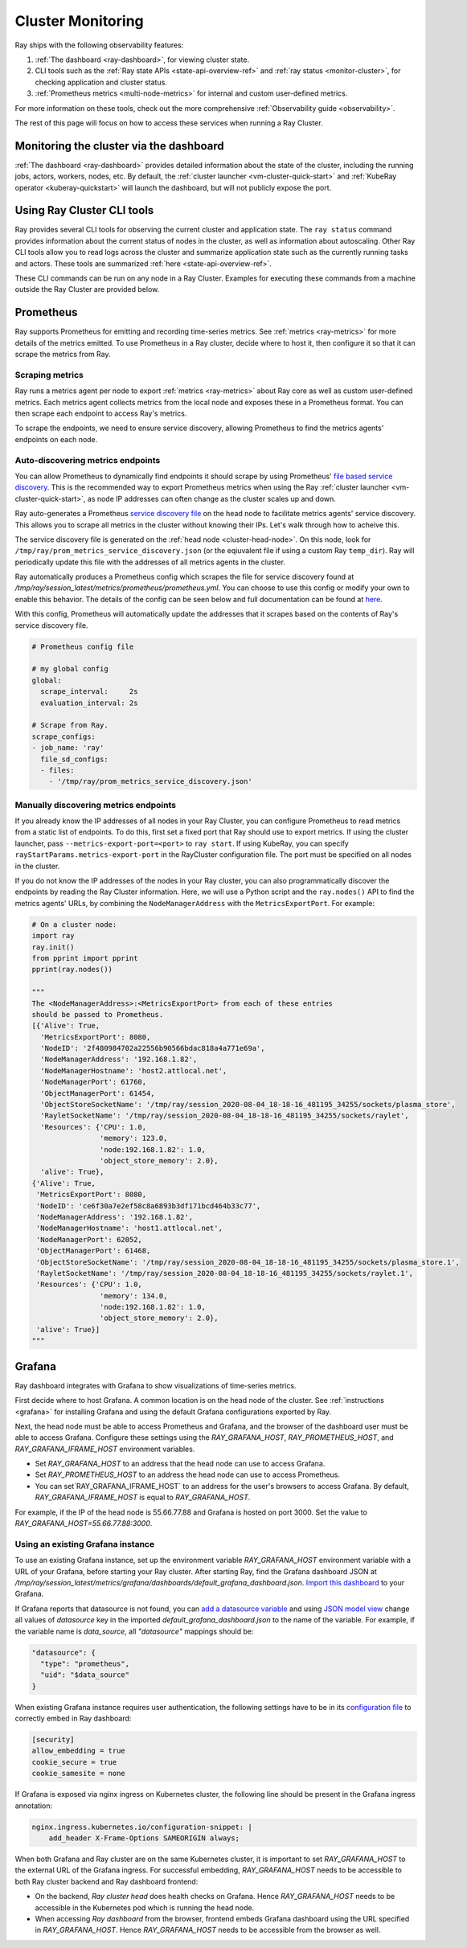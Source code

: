 Cluster Monitoring
------------------

Ray ships with the following observability features:

1. :ref:`The dashboard <ray-dashboard>`, for viewing cluster state.
2. CLI tools such as the :ref:`Ray state APIs <state-api-overview-ref>` and :ref:`ray status <monitor-cluster>`, for checking application and cluster status.
3. :ref:`Prometheus metrics <multi-node-metrics>` for internal and custom user-defined metrics.

For more information on these tools, check out the more comprehensive :ref:`Observability guide <observability>`.

The rest of this page will focus on how to access these services when running a Ray Cluster.

.. _monitor-cluster-via-dashboard:

Monitoring the cluster via the dashboard
^^^^^^^^^^^^^^^^^^^^^^^^^^^^^^^^^^^^^^^^

:ref:`The dashboard <ray-dashboard>` provides detailed information about the state of the cluster,
including the running jobs, actors, workers, nodes, etc.
By default, the :ref:`cluster launcher <vm-cluster-quick-start>` and :ref:`KubeRay operator <kuberay-quickstart>` will launch the dashboard, but will
not publicly expose the port.

.. tab-set::

    .. tab-item:: If using the VM cluster launcher

        You can securely port-forward local traffic to the dashboard via the ``ray
        dashboard`` command.

        .. code-block:: shell

            $ ray dashboard [-p <port, 8265 by default>] <cluster config file>

        The dashboard will now be visible at ``http://localhost:8265``.

    .. tab-item:: If using Kubernetes

        The KubeRay operator makes the dashboard available via a Service targeting
        the Ray head pod, named ``<RayCluster name>-head-svc``. You can access the
        dashboard from within the Kubernetes cluster at ``http://<RayCluster name>-head-svc:8265``.

        You can also view the dashboard from outside the Kubernetes cluster by
        using port-forwarding:

        .. code-block:: shell

            $ kubectl port-forward service/raycluster-autoscaler-head-svc 8265:8265

        For more information about configuring network access to a Ray cluster on
        Kubernetes, see the :ref:`networking notes <kuberay-networking>`.


Using Ray Cluster CLI tools
^^^^^^^^^^^^^^^^^^^^^^^^^^^

Ray provides several CLI tools for observing the current cluster and
application state.  The ``ray status`` command provides information about the
current status of nodes in the cluster, as well as information about
autoscaling. Other Ray CLI tools allow you to read logs across the cluster and
summarize application state such as the currently running tasks and actors.
These tools are summarized :ref:`here <state-api-overview-ref>`.

These CLI commands can be run on any node in a Ray Cluster. Examples for
executing these commands from a machine outside the Ray Cluster are provided
below.

.. tab-set::

    .. tab-item:: If using the VM cluster launcher

        Execute a command on the cluster using ``ray exec``:

        .. code-block:: shell

            $ ray exec <cluster config file> "ray status"

    .. tab-item:: If using Kubernetes

        Execute a command on the cluster using ``kubectl exec`` and the configured
        RayCluster name. We will use the Service targeting the Ray head pod to
        execute a CLI command on the cluster.

        .. code-block:: shell

            # First, find the name of the Ray head service.
            $ kubectl get pod | grep <RayCluster name>-head
            # NAME                                             READY   STATUS    RESTARTS   AGE
            # <RayCluster name>-head-xxxxx                     2/2     Running   0          XXs

            # Then, use the name of the Ray head service to run `ray status`.
            $ kubectl exec <RayCluster name>-head-xxxxx -- ray status

.. _multi-node-metrics:

Prometheus
^^^^^^^^^^
Ray supports Prometheus for emitting and recording time-series metrics.
See :ref:`metrics <ray-metrics>` for more details of the metrics emitted.
To use Prometheus in a Ray cluster, decide where to host it, then configure
it so that it can scrape the metrics from Ray.

Scraping metrics
################

Ray runs a metrics agent per node to export :ref:`metrics <ray-metrics>` about Ray core as well as
custom user-defined metrics. Each metrics agent collects metrics from the local
node and exposes these in a Prometheus format. You can then scrape each
endpoint to access Ray's metrics.

To scrape the endpoints, we need to ensure service discovery, allowing
Prometheus to find the metrics agents' endpoints on each node.

Auto-discovering metrics endpoints
##################################

You can allow Prometheus to dynamically find endpoints it should scrape by using Prometheus' `file based service discovery <https://prometheus.io/docs/guides/file-sd/#installing-configuring-and-running-prometheus>`_.
This is the recommended way to export Prometheus metrics when using the Ray :ref:`cluster launcher <vm-cluster-quick-start>`, as node IP addresses can often change as the cluster scales up and down.

Ray auto-generates a Prometheus `service discovery file <https://prometheus.io/docs/guides/file-sd/#installing-configuring-and-running-prometheus>`_ on the head node to facilitate metrics agents' service discovery.
This allows you to scrape all metrics in the cluster without knowing their IPs. Let's walk through how to acheive this.

The service discovery file is generated on the :ref:`head node <cluster-head-node>`. On this node, look for ``/tmp/ray/prom_metrics_service_discovery.json`` (or the eqiuvalent file if using a custom Ray ``temp_dir``).
Ray will periodically update this file with the addresses of all metrics agents in the cluster.

Ray automatically produces a Prometheus config which scrapes the file for service discovery found at `/tmp/ray/session_latest/metrics/prometheus/prometheus.yml`.
You can choose to use this config or modify your own to enable this behavior. The details of the config can be seen below and full documentation can be found at `here <https://prometheus.io/docs/prometheus/latest/configuration/configuration/>`_.

With this config, Prometheus will automatically update the addresses that it scrapes based on the contents of Ray's service discovery file.

.. code-block:: yaml

    # Prometheus config file

    # my global config
    global:
      scrape_interval:     2s
      evaluation_interval: 2s

    # Scrape from Ray.
    scrape_configs:
    - job_name: 'ray'
      file_sd_configs:
      - files:
        - '/tmp/ray/prom_metrics_service_discovery.json'

Manually discovering metrics endpoints
######################################

If you already know the IP addresses of all nodes in your Ray Cluster, you can
configure Prometheus to read metrics from a static list of endpoints. To
do this, first set a fixed port that Ray should use to export metrics.  If
using the cluster launcher, pass ``--metrics-export-port=<port>`` to ``ray
start``.  If using KubeRay, you can specify
``rayStartParams.metrics-export-port`` in the RayCluster configuration file.
The port must be specified on all nodes in the cluster.

If you do not know the IP addresses of the nodes in your Ray cluster,
you can also programmatically discover the endpoints by reading the
Ray Cluster information. Here, we will use a Python script and the
``ray.nodes()`` API to find the metrics agents' URLs, by combining the
``NodeManagerAddress`` with the ``MetricsExportPort``. For example:

.. code-block:: python

    # On a cluster node:
    import ray
    ray.init()
    from pprint import pprint
    pprint(ray.nodes())

    """
    The <NodeManagerAddress>:<MetricsExportPort> from each of these entries
    should be passed to Prometheus.
    [{'Alive': True,
      'MetricsExportPort': 8080,
      'NodeID': '2f480984702a22556b90566bdac818a4a771e69a',
      'NodeManagerAddress': '192.168.1.82',
      'NodeManagerHostname': 'host2.attlocal.net',
      'NodeManagerPort': 61760,
      'ObjectManagerPort': 61454,
      'ObjectStoreSocketName': '/tmp/ray/session_2020-08-04_18-18-16_481195_34255/sockets/plasma_store',
      'RayletSocketName': '/tmp/ray/session_2020-08-04_18-18-16_481195_34255/sockets/raylet',
      'Resources': {'CPU': 1.0,
                    'memory': 123.0,
                    'node:192.168.1.82': 1.0,
                    'object_store_memory': 2.0},
      'alive': True},
    {'Alive': True,
     'MetricsExportPort': 8080,
     'NodeID': 'ce6f30a7e2ef58c8a6893b3df171bcd464b33c77',
     'NodeManagerAddress': '192.168.1.82',
     'NodeManagerHostname': 'host1.attlocal.net',
     'NodeManagerPort': 62052,
     'ObjectManagerPort': 61468,
     'ObjectStoreSocketName': '/tmp/ray/session_2020-08-04_18-18-16_481195_34255/sockets/plasma_store.1',
     'RayletSocketName': '/tmp/ray/session_2020-08-04_18-18-16_481195_34255/sockets/raylet.1',
     'Resources': {'CPU': 1.0,
                    'memory': 134.0,
                    'node:192.168.1.82': 1.0,
                    'object_store_memory': 2.0},
     'alive': True}]
    """


.. _multi-node-metrics-grafana:


Grafana
^^^^^^^
Ray dashboard integrates with Grafana to show visualizations of time-series metrics.

.. image:: images/graphs.png
    :align: center

First decide where to host Grafana. A common location is on the head node of the cluster.
See :ref:`instructions <grafana>` for installing Grafana and using the default Grafana configurations
exported by Ray.

Next, the head node must be able to access Prometheus and Grafana, and the browser of the dashboard user
must be able to access Grafana. Configure these settings using the `RAY_GRAFANA_HOST`, `RAY_PROMETHEUS_HOST`,
and `RAY_GRAFANA_IFRAME_HOST` environment variables.

* Set `RAY_GRAFANA_HOST` to an address that the head node can use to access Grafana.
* Set `RAY_PROMETHEUS_HOST` to an address the head node can use to access Prometheus.
*  You can set`RAY_GRAFANA_IFRAME_HOST` to an address for the user's browsers to access Grafana. By default, `RAY_GRAFANA_IFRAME_HOST` is equal to `RAY_GRAFANA_HOST`.

For example, if the IP of the head node is 55.66.77.88 and Grafana is hosted on port 3000. Set the value
to `RAY_GRAFANA_HOST=55.66.77.88:3000`.


.. _multi-node-metrics-grafana-existing:

Using an existing Grafana instance
##################################

To use an existing Grafana instance, set up the environment variable `RAY_GRAFANA_HOST` environment variable with a URL of your Grafana, before starting your Ray cluster. After starting Ray, find the Grafana dashboard JSON at `/tmp/ray/session_latest/metrics/grafana/dashboards/default_grafana_dashboard.json`. `Import this dashboard <https://grafana.com/docs/grafana/latest/dashboards/manage-dashboards/#import-a-dashboard>`_ to your Grafana.

If Grafana reports that datasource is not found, you can `add a datasource variable <https://grafana.com/docs/grafana/latest/dashboards/variables/add-template-variables/?pg=graf&plcmt=data-sources-prometheus-btn-1#add-a-data-source-variable>`_ and using `JSON model view <https://grafana.com/docs/grafana/latest/dashboards/build-dashboards/modify-dashboard-settings/#view-dashboard-json-model>`_ change all values of `datasource` key in the imported `default_grafana_dashboard.json` to the name of the variable. For example, if the variable name is `data_source`, all `"datasource"` mappings should be:

.. code-block:: json

  "datasource": {
    "type": "prometheus",
    "uid": "$data_source"
  }

When existing Grafana instance requires user authentication, the following settings have to be in its `configuration file <https://grafana.com/docs/grafana/latest/setup-grafana/configure-grafana/>`_ to correctly embed in Ray dashboard:

.. code-block:: ini

  [security]
  allow_embedding = true
  cookie_secure = true
  cookie_samesite = none

If Grafana is exposed via nginx ingress on Kubernetes cluster, the following line should be present in the Grafana ingress annotation:

.. code-block:: yaml

  nginx.ingress.kubernetes.io/configuration-snippet: |
      add_header X-Frame-Options SAMEORIGIN always;

When both Grafana and Ray cluster are on the same Kubernetes cluster, it is important to set `RAY_GRAFANA_HOST` to the external URL of the Grafana ingress. For successful embedding, `RAY_GRAFANA_HOST` needs to be accessible to both Ray cluster backend and Ray dashboard frontend:

* On the backend, *Ray cluster head* does health checks on Grafana. Hence `RAY_GRAFANA_HOST` needs to be accessible in the Kubernetes pod which is running the head node.
* When accessing *Ray dashboard* from the browser, frontend embeds Grafana dashboard using the URL specified in `RAY_GRAFANA_HOST`. Hence `RAY_GRAFANA_HOST` needs to be accessible from the browser as well.
